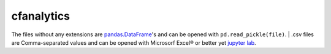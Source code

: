 cfanalytics 
-----------

The files without any extensions are `pandas.DataFrame <https://pandas.pydata.org/pandas-docs/stable/generated/pandas.DataFrame.html>`__'s 
and can be opened with ``pd.read_pickle(file)``. 
| .csv files are Comma-separated values and can be opened 
with Microsorf Excel® or better yet `jupyter lab <https://github.com/jupyterlab/jupyterlab>`__.